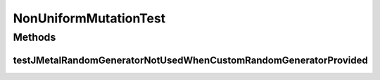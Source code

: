 .. java:import:: org.junit Test

.. java:import:: org.uma.jmetal.problem DoubleProblem

.. java:import:: org.uma.jmetal.problem.impl AbstractDoubleProblem

.. java:import:: org.uma.jmetal.solution DoubleSolution

.. java:import:: org.uma.jmetal.util.pseudorandom JMetalRandom

.. java:import:: org.uma.jmetal.util.pseudorandom.impl AuditableRandomGenerator

.. java:import:: java.util Random

NonUniformMutationTest
======================

.. java:package:: org.uma.jmetal.operator.impl.mutation
   :noindex:

.. java:type:: public class NonUniformMutationTest

Methods
-------
testJMetalRandomGeneratorNotUsedWhenCustomRandomGeneratorProvided
^^^^^^^^^^^^^^^^^^^^^^^^^^^^^^^^^^^^^^^^^^^^^^^^^^^^^^^^^^^^^^^^^

.. java:method:: @Test public void testJMetalRandomGeneratorNotUsedWhenCustomRandomGeneratorProvided()
   :outertype: NonUniformMutationTest

